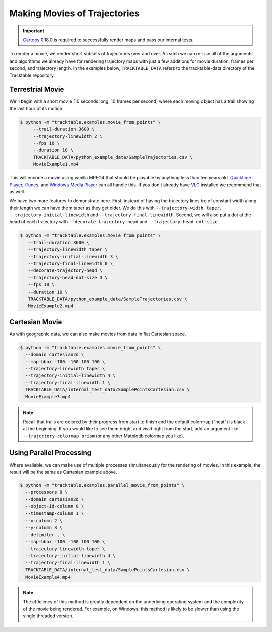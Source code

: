 .. _Python_Tracktable_Movie_Example:

=============================
Making Movies of Trajectories
=============================

.. todo:: Explore having a trajectory movie hosted on this page.

.. important:: `Cartopy <https://scitools.org.uk/cartopy/docs/latest/>`_ 0.18.0
   is required to successfully render maps and pass our internal tests.

To render a movie, we render short subsets of trajectories over and
over. As such we can re-use all of the arguments and algorithms we
already have for rendering trajectory maps with just a few additions
for movie duration, frames per second, and trajectory length. In the examples below,
``TRACKTABLE_DATA`` refers to the tracktable-data directory
of the Tracktable repository.


Terrestrial Movie
^^^^^^^^^^^^^^^^^

We'll begin with a short movie (10 seconds long, 10 frames per second)
where each moving object has a trail showing the last hour of its
motion.

.. code-block:: console

   $ python -m "tracktable.examples.movie_from_points" \
        --trail-duration 3600 \
        --trajectory-linewidth 2 \
        --fps 10 \
        --duration 10 \
        TRACKTABLE_DATA/python_example_data/SampleTrajectories.csv \
        MovieExample1.mp4

.. todo:: Figure out why our videos won't play in the browser, maybe host gifs instead.

This will encode a movie using vanilla MPEG4 that should be playable by
anything less than ten years old. `Quicktime Player
<http://www.apple.com/quicktime/download/>`_, `iTunes <http://www.apple.com/itunes>`_,
and `Windows Media Player <http://windows.microsoft.com/en-us/windows/download-windows-media-player>`_
can all handle this. If you don't already have `VLC <http://www.videolan.org>`_ installed we recommend that as well.

We have two more features to demonstrate here. First, instead of having the trajectory
lines be of constant width along their length we can have them taper as they get older.
We do this with ``--trajectory-width taper``, ``--trajectory-initial-linewidth`` and ``--trajectory-final-linewidth``.
Second, we will also put a dot at the head of each trajectory with ``--decorate-trajectory-head`` and ``--trajectory-head-dot-size``.

.. code-block:: console

   $ python -m "tracktable.examples.movie_from_points" \
      --trail-duration 3600 \
      --trajectory-linewidth taper \
      --trajectory-initial-linewidth 3 \
      --trajectory-final-linewidth 0 \
      --decorate-trajectory-head \
      --trajectory-head-dot-size 3 \
      --fps 10 \
      --duration 10 \
      TRACKTABLE_DATA/python_example_data/SampleTrajectories.csv \
      MovieExample2.mp4

.. todo:: Figure out why our videos won't play in the browser, maybe host gifs instead.

Cartesian Movie
^^^^^^^^^^^^^^^

As with geographic data, we can also make movies from data in flat Cartesian space.

.. code-block:: console

    $ python -m "tracktable.examples.movie_from_points" \
      --domain cartesian2d \
      --map-bbox -100 -100 100 100 \
      --trajectory-linewidth taper \
      --trajectory-initial-linewidth 4 \
      --trajectory-final-linewidth 1 \
      TRACKTABLE_DATA/internal_test_data/SamplePointsCartesian.csv \
      MovieExample3.mp4

.. todo:: Figure out why our videos won't play in the browser, maybe host gifs instead.

.. note:: Recall that trails are colored by their progress
   from start to finish and the default colormap ("heat") is black at the
   beginning. If you would like to see them bright and vivid right from
   the start, add an argument like ``--trajectory-colormap prism`` (or
   any other Matplotib colormap you like).


Using Parallel Processing
^^^^^^^^^^^^^^^^^^^^^^^^^

Where available, we can make use of multiple processes simultaneously for
the rendering of movies. In this example, the result will be the same as
Cartesian example above.

.. code-block:: console

    $ python -m "tracktable.examples.parallel_movie_from_points" \
      --processors 8 \
      --domain cartesian2d \
      --object-id-column 0 \
      --timestamp-column 1 \
      --x-column 2 \
      --y-column 3 \
      --delimiter , \
      --map-bbox -100 -100 100 100 \
      --trajectory-linewidth taper \
      --trajectory-initial-linewidth 4 \
      --trajectory-final-linewidth 1 \
      TRACKTABLE_DATA/internal_test_data/SamplePointsCartesian.csv \
      MovieExample4.mp4

.. todo:: Figure out why our videos won't play in the browser, maybe host gifs instead.

.. note:: The efficiency of this method is greatly dependent on the
   underlying operating system and the complexity of the movie being
   rendered. For example, on Windows, this method is likely to be
   slower than using the single threaded version.
